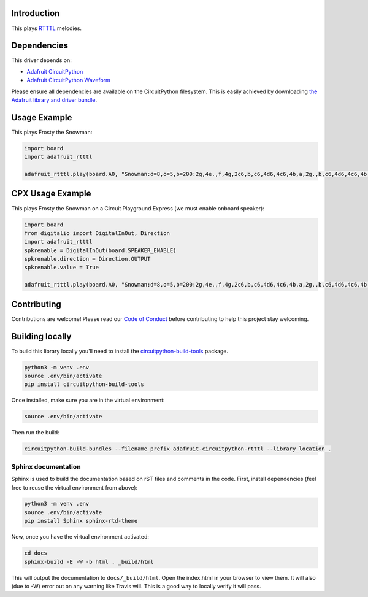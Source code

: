 
Introduction
============

.. image:: https://readthedocs.org/projects/adafruit-circuitpython-rtttl/badge/?version=latest
    :target: https://circuitpython.readthedocs.io/projects/rtttl/en/latest/
    :alt: Documentation Status

.. image :: https://img.shields.io/discord/327254708534116352.svg
    :target: https://discord.gg/nBQh6qu
    :alt: Discord

.. image:: https://travis-ci.org/adafruit/Adafruit_CircuitPython_RTTTL.svg?branch=master
    :target: https://travis-ci.org/adafruit/Adafruit_CircuitPython_RTTTL
    :alt: Build Status

This plays `RTTTL <https://en.wikipedia.org/wiki/Ring_Tone_Transfer_Language>`_ melodies.

Dependencies
=============
This driver depends on:

* `Adafruit CircuitPython <https://github.com/adafruit/circuitpython>`_
* `Adafruit CircuitPython Waveform <https://github.com/tannewt/Adafruit_CircuitPython_Waveform>`_

Please ensure all dependencies are available on the CircuitPython filesystem.
This is easily achieved by downloading
`the Adafruit library and driver bundle <https://github.com/adafruit/Adafruit_CircuitPython_Bundle>`_.

Usage Example
=============

This plays Frosty the Snowman:

.. code-block:: python

    import board
    import adafruit_rtttl

    adafruit_rtttl.play(board.A0, "Snowman:d=8,o=5,b=200:2g,4e.,f,4g,2c6,b,c6,4d6,4c6,4b,a,2g.,b,c6,4d6,4c6,4b,a,a,g,4c6,4e.,g,a,4g,4f,4e,4d,2c.,4c,4a,4a,4c6,4c6,4b,4a,4g,4e,4f,4a,4g,4f,2e.,4e,4d,4d,4g,4g,4b,4b,4d6,d6,b,4d6,4c6,4b,4a,4g,4p,2g")

CPX Usage Example
=================

This plays Frosty the Snowman on a Circuit Playground Express (we must enable onboard speaker):

.. code-block:: python

    import board
    from digitalio import DigitalInOut, Direction
    import adafruit_rtttl
    spkrenable = DigitalInOut(board.SPEAKER_ENABLE)
    spkrenable.direction = Direction.OUTPUT
    spkrenable.value = True

    adafruit_rtttl.play(board.A0, "Snowman:d=8,o=5,b=200:2g,4e.,f,4g,2c6,b,c6,4d6,4c6,4b,a,2g.,b,c6,4d6,4c6,4b,a,a,g,4c6,4e.,g,a,4g,4f,4e,4d,2c.,4c,4a,4a,4c6,4c6,4b,4a,4g,4e,4f,4a,4g,4f,2e.,4e,4d,4d,4g,4g,4b,4b,4d6,d6,b,4d6,4c6,4b,4a,4g,4p,2g")

Contributing
============

Contributions are welcome! Please read our `Code of Conduct
<https://github.com/adafruit/Adafruit_CircuitPython_rtttl/blob/master/CODE_OF_CONDUCT.md>`_
before contributing to help this project stay welcoming.

Building locally
================

To build this library locally you'll need to install the
`circuitpython-build-tools <https://github.com/adafruit/circuitpython-build-tools>`_ package.

.. code-block:: shell

    python3 -m venv .env
    source .env/bin/activate
    pip install circuitpython-build-tools

Once installed, make sure you are in the virtual environment:

.. code-block:: shell

    source .env/bin/activate

Then run the build:

.. code-block:: shell

    circuitpython-build-bundles --filename_prefix adafruit-circuitpython-rtttl --library_location .

Sphinx documentation
-----------------------

Sphinx is used to build the documentation based on rST files and comments in the code. First,
install dependencies (feel free to reuse the virtual environment from above):

.. code-block:: shell

    python3 -m venv .env
    source .env/bin/activate
    pip install Sphinx sphinx-rtd-theme

Now, once you have the virtual environment activated:

.. code-block:: shell

    cd docs
    sphinx-build -E -W -b html . _build/html

This will output the documentation to ``docs/_build/html``. Open the index.html in your browser to
view them. It will also (due to -W) error out on any warning like Travis will. This is a good way to
locally verify it will pass.

